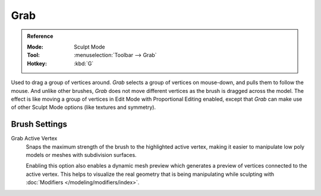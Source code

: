 
****
Grab
****

.. admonition:: Reference
   :class: refbox

   :Mode:      Sculpt Mode
   :Tool:      :menuselection:`Toolbar --> Grab`
   :Hotkey:    :kbd:`G`

Used to drag a group of vertices around. *Grab* selects a group of vertices on mouse-down,
and pulls them to follow the mouse. And unlike other brushes,
*Grab* does not move different vertices as the brush is dragged across the model.
The effect is like moving a group of vertices in Edit Mode with Proportional Editing enabled,
except that *Grab* can make use of other Sculpt Mode options (like textures and symmetry).


Brush Settings
==============

.. _bpy.types.Brush.use_grab_active_vertex:

Grab Active Vertex
   Snaps the maximum strength of the brush to the highlighted active vertex,
   making it easier to manipulate low poly models or meshes with subdivision surfaces.

   Enabling this option also enables a dynamic mesh preview which
   generates a preview of vertices connected to the active vertex.
   This helps to visualize the real geometry that is being manipulating
   while sculpting with :doc:`Modifiers </modeling/modifiers/index>`.
